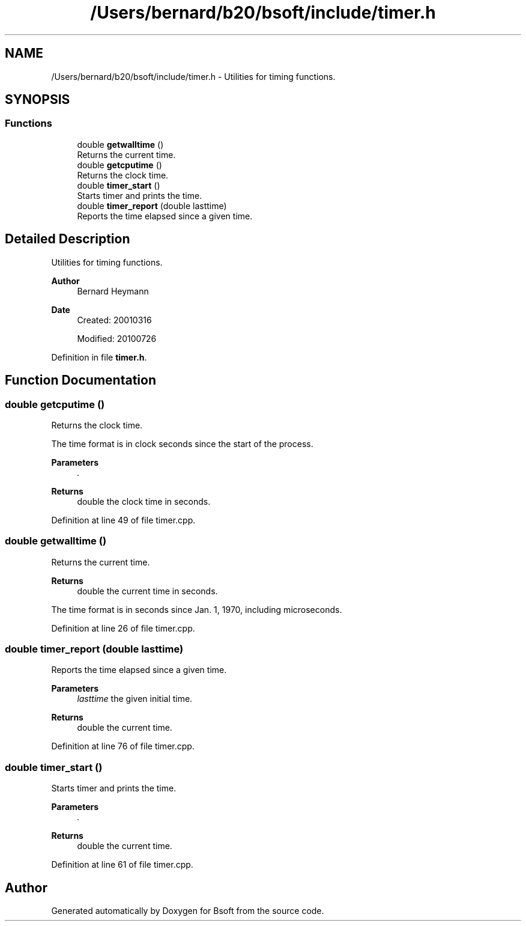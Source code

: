 .TH "/Users/bernard/b20/bsoft/include/timer.h" 3 "Wed Sep 1 2021" "Version 2.1.0" "Bsoft" \" -*- nroff -*-
.ad l
.nh
.SH NAME
/Users/bernard/b20/bsoft/include/timer.h \- Utilities for timing functions\&.  

.SH SYNOPSIS
.br
.PP
.SS "Functions"

.in +1c
.ti -1c
.RI "double \fBgetwalltime\fP ()"
.br
.RI "Returns the current time\&. "
.ti -1c
.RI "double \fBgetcputime\fP ()"
.br
.RI "Returns the clock time\&. "
.ti -1c
.RI "double \fBtimer_start\fP ()"
.br
.RI "Starts timer and prints the time\&. "
.ti -1c
.RI "double \fBtimer_report\fP (double lasttime)"
.br
.RI "Reports the time elapsed since a given time\&. "
.in -1c
.SH "Detailed Description"
.PP 
Utilities for timing functions\&. 


.PP
\fBAuthor\fP
.RS 4
Bernard Heymann 
.RE
.PP
\fBDate\fP
.RS 4
Created: 20010316 
.PP
Modified: 20100726 
.RE
.PP

.PP
Definition in file \fBtimer\&.h\fP\&.
.SH "Function Documentation"
.PP 
.SS "double getcputime ()"

.PP
Returns the clock time\&. 
.PP
.nf
The time format is in clock seconds since the start of the process.

.fi
.PP
 
.PP
\fBParameters\fP
.RS 4
\fI\&.\fP 
.RE
.PP
\fBReturns\fP
.RS 4
double the clock time in seconds\&. 
.RE
.PP

.PP
Definition at line 49 of file timer\&.cpp\&.
.SS "double getwalltime ()"

.PP
Returns the current time\&. 
.PP
\fBReturns\fP
.RS 4
double the current time in seconds\&.
.RE
.PP
The time format is in seconds since Jan\&. 1, 1970, including microseconds\&. 
.PP
Definition at line 26 of file timer\&.cpp\&.
.SS "double timer_report (double lasttime)"

.PP
Reports the time elapsed since a given time\&. 
.PP
\fBParameters\fP
.RS 4
\fIlasttime\fP the given initial time\&. 
.RE
.PP
\fBReturns\fP
.RS 4
double the current time\&. 
.RE
.PP

.PP
Definition at line 76 of file timer\&.cpp\&.
.SS "double timer_start ()"

.PP
Starts timer and prints the time\&. 
.PP
\fBParameters\fP
.RS 4
\fI\&.\fP 
.RE
.PP
\fBReturns\fP
.RS 4
double the current time\&. 
.RE
.PP

.PP
Definition at line 61 of file timer\&.cpp\&.
.SH "Author"
.PP 
Generated automatically by Doxygen for Bsoft from the source code\&.
